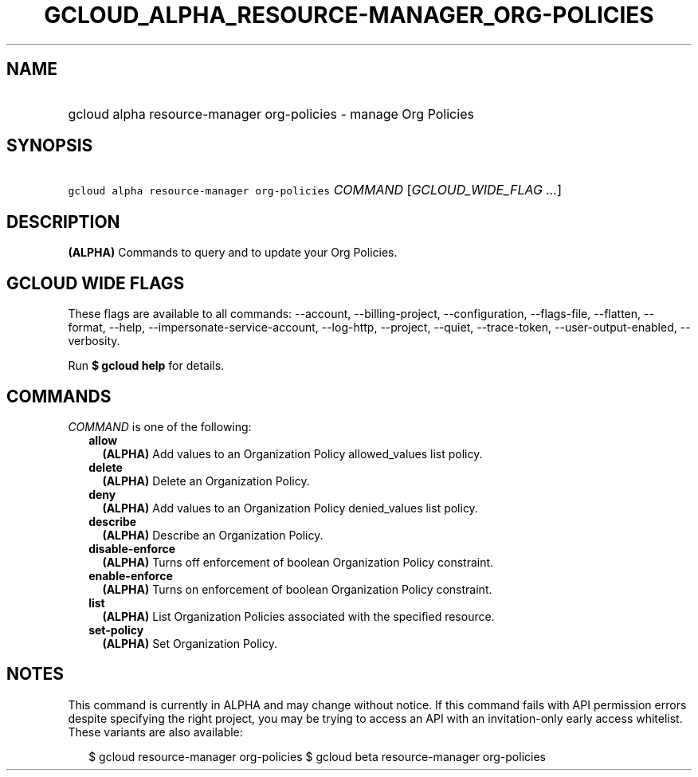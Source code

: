 
.TH "GCLOUD_ALPHA_RESOURCE\-MANAGER_ORG\-POLICIES" 1



.SH "NAME"
.HP
gcloud alpha resource\-manager org\-policies \- manage Org Policies



.SH "SYNOPSIS"
.HP
\f5gcloud alpha resource\-manager org\-policies\fR \fICOMMAND\fR [\fIGCLOUD_WIDE_FLAG\ ...\fR]



.SH "DESCRIPTION"

\fB(ALPHA)\fR Commands to query and to update your Org Policies.



.SH "GCLOUD WIDE FLAGS"

These flags are available to all commands: \-\-account, \-\-billing\-project,
\-\-configuration, \-\-flags\-file, \-\-flatten, \-\-format, \-\-help,
\-\-impersonate\-service\-account, \-\-log\-http, \-\-project, \-\-quiet,
\-\-trace\-token, \-\-user\-output\-enabled, \-\-verbosity.

Run \fB$ gcloud help\fR for details.



.SH "COMMANDS"

\f5\fICOMMAND\fR\fR is one of the following:

.RS 2m
.TP 2m
\fBallow\fR
\fB(ALPHA)\fR Add values to an Organization Policy allowed_values list policy.

.TP 2m
\fBdelete\fR
\fB(ALPHA)\fR Delete an Organization Policy.

.TP 2m
\fBdeny\fR
\fB(ALPHA)\fR Add values to an Organization Policy denied_values list policy.

.TP 2m
\fBdescribe\fR
\fB(ALPHA)\fR Describe an Organization Policy.

.TP 2m
\fBdisable\-enforce\fR
\fB(ALPHA)\fR Turns off enforcement of boolean Organization Policy constraint.

.TP 2m
\fBenable\-enforce\fR
\fB(ALPHA)\fR Turns on enforcement of boolean Organization Policy constraint.

.TP 2m
\fBlist\fR
\fB(ALPHA)\fR List Organization Policies associated with the specified resource.

.TP 2m
\fBset\-policy\fR
\fB(ALPHA)\fR Set Organization Policy.


.RE
.sp

.SH "NOTES"

This command is currently in ALPHA and may change without notice. If this
command fails with API permission errors despite specifying the right project,
you may be trying to access an API with an invitation\-only early access
whitelist. These variants are also available:

.RS 2m
$ gcloud resource\-manager org\-policies
$ gcloud beta resource\-manager org\-policies
.RE

